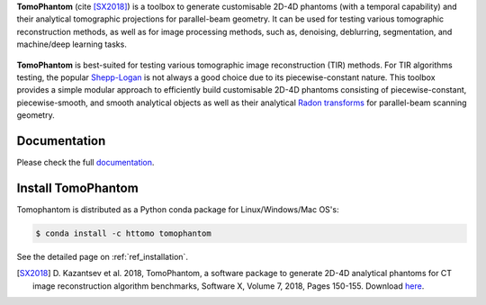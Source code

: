 **TomoPhantom** (cite [SX2018]_) is a toolbox to generate customisable 2D-4D phantoms 
(with a temporal capability) and their analytical tomographic projections
for parallel-beam geometry. It can be used for testing various tomographic 
reconstruction methods, as well as for image processing methods, 
such as, denoising, deblurring, segmentation, and machine/deep 
learning tasks.

.. figure::  _static/tomophantom_apps.png
    :scale: 40 %
    :alt: Different phantoms and data    

**TomoPhantom** is best-suited for testing various tomographic 
image reconstruction (TIR) methods. For TIR algorithms testing, 
the popular `Shepp-Logan <https://en.wikipedia.org/wiki/Shepp%E2%80%93Logan_phantom>`_
is not always a good choice due to its piecewise-constant nature. This 
toolbox provides a simple modular approach to efficiently build customisable 
2D-4D phantoms consisting of piecewise-constant, piecewise-smooth, and smooth
analytical objects as well as their analytical `Radon transforms <https://en.wikipedia.org/wiki/Radon_transform>`_ 
for parallel-beam scanning geometry. 

.. figure::  _static/models2Dtime/2DtModel14.gif
    :scale: 80 %
    :alt: Animation of phantoms

Documentation
-------------
Please check the full `documentation <https://dkazanc.github.io/Tomophantom/>`_.

Install TomoPhantom
--------------------------------------------------------
Tomophantom is distributed as a Python conda package for Linux/Windows/Mac OS's:

.. code-block:: console

   $ conda install -c httomo tomophantom
   
See the detailed page on :ref:`ref_installation`.

.. [SX2018] D. Kazantsev et al. 2018, TomoPhantom, a software package to 
   generate 2D-4D analytical phantoms for CT image reconstruction 
   algorithm benchmarks, Software X, Volume 7, 2018, Pages 150-155. Download `here <https://github.com/dkazanc/TomoPhantom/blob/master/docs/Softwarex_Kazantsev_preprint.pdf>`_.